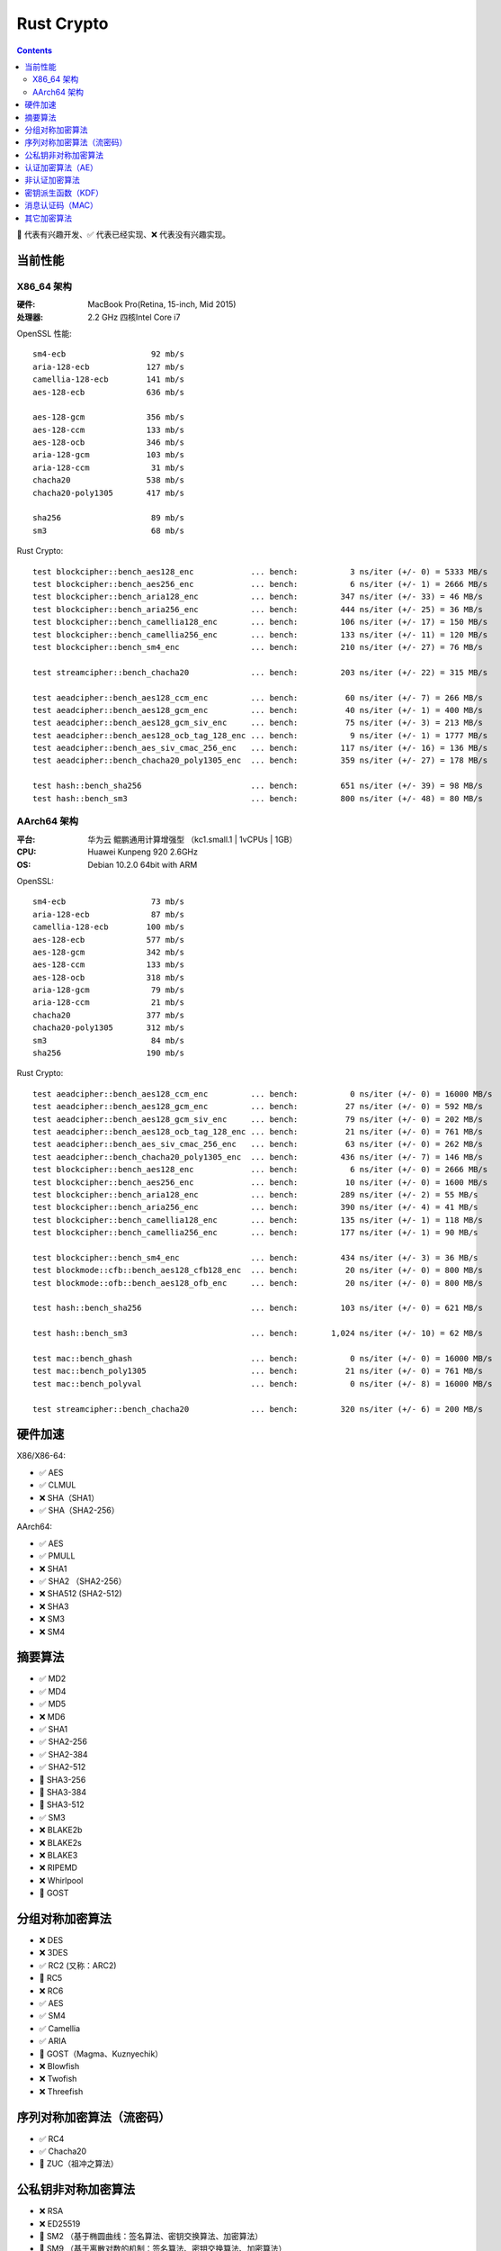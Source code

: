 Rust Crypto
===================

.. contents::


🚧 代表有兴趣开发、✅ 代表已经实现、❌ 代表没有兴趣实现。

当前性能
---------------

X86_64 架构
~~~~~~~~~~~~~
:硬件: MacBook Pro(Retina, 15-inch, Mid 2015)
:处理器: 2.2 GHz 四核Intel Core i7


OpenSSL 性能::

    sm4-ecb                  92 mb/s
    aria-128-ecb            127 mb/s
    camellia-128-ecb        141 mb/s
    aes-128-ecb             636 mb/s

    aes-128-gcm             356 mb/s
    aes-128-ccm             133 mb/s
    aes-128-ocb             346 mb/s
    aria-128-gcm            103 mb/s
    aria-128-ccm             31 mb/s
    chacha20                538 mb/s
    chacha20-poly1305       417 mb/s

    sha256                   89 mb/s
    sm3                      68 mb/s


Rust Crypto::
    
    test blockcipher::bench_aes128_enc            ... bench:           3 ns/iter (+/- 0) = 5333 MB/s
    test blockcipher::bench_aes256_enc            ... bench:           6 ns/iter (+/- 1) = 2666 MB/s
    test blockcipher::bench_aria128_enc           ... bench:         347 ns/iter (+/- 33) = 46 MB/s
    test blockcipher::bench_aria256_enc           ... bench:         444 ns/iter (+/- 25) = 36 MB/s
    test blockcipher::bench_camellia128_enc       ... bench:         106 ns/iter (+/- 17) = 150 MB/s
    test blockcipher::bench_camellia256_enc       ... bench:         133 ns/iter (+/- 11) = 120 MB/s
    test blockcipher::bench_sm4_enc               ... bench:         210 ns/iter (+/- 27) = 76 MB/s

    test streamcipher::bench_chacha20             ... bench:         203 ns/iter (+/- 22) = 315 MB/s

    test aeadcipher::bench_aes128_ccm_enc         ... bench:          60 ns/iter (+/- 7) = 266 MB/s
    test aeadcipher::bench_aes128_gcm_enc         ... bench:          40 ns/iter (+/- 1) = 400 MB/s
    test aeadcipher::bench_aes128_gcm_siv_enc     ... bench:          75 ns/iter (+/- 3) = 213 MB/s
    test aeadcipher::bench_aes128_ocb_tag_128_enc ... bench:           9 ns/iter (+/- 1) = 1777 MB/s
    test aeadcipher::bench_aes_siv_cmac_256_enc   ... bench:         117 ns/iter (+/- 16) = 136 MB/s
    test aeadcipher::bench_chacha20_poly1305_enc  ... bench:         359 ns/iter (+/- 27) = 178 MB/s

    test hash::bench_sha256                       ... bench:         651 ns/iter (+/- 39) = 98 MB/s
    test hash::bench_sm3                          ... bench:         800 ns/iter (+/- 48) = 80 MB/s



AArch64 架构
~~~~~~~~~~~~~~
:平台: 华为云 鲲鹏通用计算增强型 （kc1.small.1 | 1vCPUs | 1GB）
:CPU: Huawei Kunpeng 920 2.6GHz
:OS: Debian 10.2.0 64bit with ARM


OpenSSL::

    sm4-ecb                  73 mb/s
    aria-128-ecb             87 mb/s
    camellia-128-ecb        100 mb/s
    aes-128-ecb             577 mb/s
    aes-128-gcm             342 mb/s
    aes-128-ccm             133 mb/s
    aes-128-ocb             318 mb/s
    aria-128-gcm             79 mb/s
    aria-128-ccm             21 mb/s
    chacha20                377 mb/s
    chacha20-poly1305       312 mb/s
    sm3                      84 mb/s
    sha256                  190 mb/s


Rust Crypto::

    test aeadcipher::bench_aes128_ccm_enc         ... bench:           0 ns/iter (+/- 0) = 16000 MB/s
    test aeadcipher::bench_aes128_gcm_enc         ... bench:          27 ns/iter (+/- 0) = 592 MB/s
    test aeadcipher::bench_aes128_gcm_siv_enc     ... bench:          79 ns/iter (+/- 0) = 202 MB/s
    test aeadcipher::bench_aes128_ocb_tag_128_enc ... bench:          21 ns/iter (+/- 0) = 761 MB/s
    test aeadcipher::bench_aes_siv_cmac_256_enc   ... bench:          63 ns/iter (+/- 0) = 262 MB/s
    test aeadcipher::bench_chacha20_poly1305_enc  ... bench:         436 ns/iter (+/- 7) = 146 MB/s
    test blockcipher::bench_aes128_enc            ... bench:           6 ns/iter (+/- 0) = 2666 MB/s
    test blockcipher::bench_aes256_enc            ... bench:          10 ns/iter (+/- 0) = 1600 MB/s
    test blockcipher::bench_aria128_enc           ... bench:         289 ns/iter (+/- 2) = 55 MB/s
    test blockcipher::bench_aria256_enc           ... bench:         390 ns/iter (+/- 4) = 41 MB/s
    test blockcipher::bench_camellia128_enc       ... bench:         135 ns/iter (+/- 1) = 118 MB/s
    test blockcipher::bench_camellia256_enc       ... bench:         177 ns/iter (+/- 1) = 90 MB/s

    test blockcipher::bench_sm4_enc               ... bench:         434 ns/iter (+/- 3) = 36 MB/s
    test blockmode::cfb::bench_aes128_cfb128_enc  ... bench:          20 ns/iter (+/- 0) = 800 MB/s
    test blockmode::ofb::bench_aes128_ofb_enc     ... bench:          20 ns/iter (+/- 0) = 800 MB/s

    test hash::bench_sha256                       ... bench:         103 ns/iter (+/- 0) = 621 MB/s

    test hash::bench_sm3                          ... bench:       1,024 ns/iter (+/- 10) = 62 MB/s

    test mac::bench_ghash                         ... bench:           0 ns/iter (+/- 0) = 16000 MB/s
    test mac::bench_poly1305                      ... bench:          21 ns/iter (+/- 0) = 761 MB/s
    test mac::bench_polyval                       ... bench:           0 ns/iter (+/- 8) = 16000 MB/s

    test streamcipher::bench_chacha20             ... bench:         320 ns/iter (+/- 6) = 200 MB/s



硬件加速
-------------------------
X86/X86-64:

*   ✅ AES
*   ✅ CLMUL
*   ❌ SHA（SHA1）
*   ✅ SHA（SHA2-256）

AArch64:

*   ✅ AES
*   ✅ PMULL
*   ❌ SHA1
*   ✅ SHA2 （SHA2-256）
*   ❌ SHA512 (SHA2-512)
*   ❌ SHA3
*   ❌ SM3
*   ❌ SM4

摘要算法
--------------------------
*   ✅ MD2
*   ✅ MD4
*   ✅ MD5
*   ❌ MD6
*   ✅ SHA1
*   ✅ SHA2-256
*   ✅ SHA2-384
*   ✅ SHA2-512
*   🚧 SHA3-256
*   🚧 SHA3-384
*   🚧 SHA3-512
*   ✅ SM3
*   ❌ BLAKE2b
*   ❌ BLAKE2s
*   ❌ BLAKE3
*   ❌ RIPEMD
*   ❌ Whirlpool
*   🚧 GOST

分组对称加密算法
--------------------------
*   ❌ DES
*   ❌ 3DES
*   ✅ RC2 (又称：ARC2)
*   🚧 RC5
*   ❌ RC6
*   ✅ AES
*   ✅ SM4
*   ✅ Camellia
*   ✅ ARIA
*   🚧 GOST（Magma、Kuznyechik）
*   ❌ Blowfish
*   ❌ Twofish
*   ❌ Threefish

序列对称加密算法（流密码）
--------------------------
*   ✅ RC4
*   ✅ Chacha20
*   🚧 ZUC（祖冲之算法）


公私钥非对称加密算法
--------------------------
*   ❌ RSA
*   ❌ ED25519
*   🚧 SM2 （基于椭圆曲线：签名算法、密钥交换算法、加密算法）
*   🚧 SM9 （基于离散对数的机制：签名算法、密钥交换算法、加密算法）

认证加密算法（AE）
--------------------------
*   ✅ Chacha20Poly1305（IETF发布的版本）
*   🚧 Chacha20Poly1305OpenSSH
*   ✅ AES-CCM
*   ✅ AES-OCB
*   ✅ AES-GCM
*   ✅ AES-GCM-SIV
*   ✅ AES-SIV (AesSivCmac256、AesSivCmac384、AesSivCmac512)

*   ✅ CAMELLIA-CCM
*   ✅ CAMELLIA-GCM
*   ✅ CAMELLIA-GCM-SIV

*   ✅ ARIA-CCM
*   ✅ ARIA-GCM
*   ✅ ARIA-GCM-SIV

*   ✅ SM4-CCM
*   ✅ SM4-GCM
*   ✅ SM4-GCM-SIV


非认证加密算法
--------------------------
*   ✅ AES-ECB
*   ✅ AES-CBC
*   🚧 AES-PCBC
*   ✅ AES-CFB1
*   ✅ AES-CFB8
*   ✅ AES-CFB64
*   ✅ AES-CFB128
*   ✅ AES-OFB
*   ✅ AES-CTR

*   ✅ CAMELLIA-CBC
*   ✅ CAMELLIA-CFB1
*   ✅ CAMELLIA-CFB8
*   ✅ CAMELLIA-CFB64
*   ✅ CAMELLIA-CFB128
*   ✅ CAMELLIA-OFB
*   ✅ CAMELLIA-CTR

*   ✅ ARIA-CBC
*   ✅ ARIA-CFB1
*   ✅ ARIA-CFB8
*   ✅ ARIA-CFB64
*   ✅ ARIA-CFB128
*   ✅ ARIA-OFB
*   ✅ ARIA-CTR

*   ✅ SM4-CBC
*   ✅ SM4-CFB1
*   ✅ SM4-CFB8
*   ✅ SM4-CFB64
*   ✅ SM4-CFB128
*   ✅ SM4-OFB
*   ✅ SM4-CTR


密钥派生函数（KDF）
--------------------------
*   ✅ HKDF
*   🚧 Scrypt
*   ❌ PBKDF2

消息认证码（MAC）
--------------------------
*   ✅ HMAC
*   ✅ Poly1305
*   ✅ GMAC
*   ✅ CBC-Mac
*   ✅ CMac

其它加密算法
--------------------------
*   🚧 bcrypt

